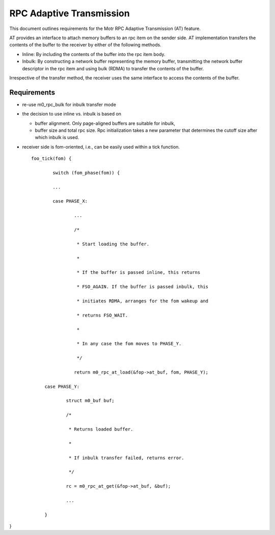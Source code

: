 ==============================
RPC Adaptive Transmission
==============================

This document outlines requirements for the Motr RPC Adaptive Transmission (AT) feature. 

AT provides an interface to attach memory buffers to an rpc item on the sender side. AT implementation transfers the contents of the buffer to the receiver by either of the following methods.

- Inline: By including the contents of the buffer into the rpc item body.

- Inbulk: By constructing a network buffer representing the memory buffer, transmitting the network buffer descriptor in the rpc item and using bulk (RDMA) to transfer the contents of the buffer.  

Irrespective of the transfer method, the receiver uses the same interface to access the contents of the buffer.

***************
Requirements
***************  

- re-use m0_rpc_bulk for inbulk transfer mode

- the decision to use inline vs. inbulk is based on 

  - buffer alignment. Only page-aligned buffers are suitable for inbulk, 

  - buffer size and total rpc size. Rpc initialization takes a new parameter that determines the cutoff size after which inbulk is used.

- receiver side is fom-oriented, i.e., can be easily used within a tick function.

  ::
  
   foo_tick(fom) { 
   
           switch (fom_phase(fom)) {
           
           ... 

           case PHASE_X: 

                   ... 

                   /* 

                    * Start loading the buffer. 

                    * 

                    * If the buffer is passed inline, this returns 

                    * FSO_AGAIN. If the buffer is passed inbulk, this  

                    * initiates RDMA, arranges for the fom wakeup and  

                    * returns FSO_WAIT. 

                    * 

                    * In any case the fom moves to PHASE_Y. 

                    */ 

                   return m0_rpc_at_load(&fop->at_buf, fom, PHASE_Y); 

        case PHASE_Y: 

                struct m0_buf buf; 

                /* 

                 * Returns loaded buffer. 

                 * 

                 * If inbulk transfer failed, returns error. 

                 */ 

                rc = m0_rpc_at_get(&fop->at_buf, &buf); 

                ... 

        } 

}

